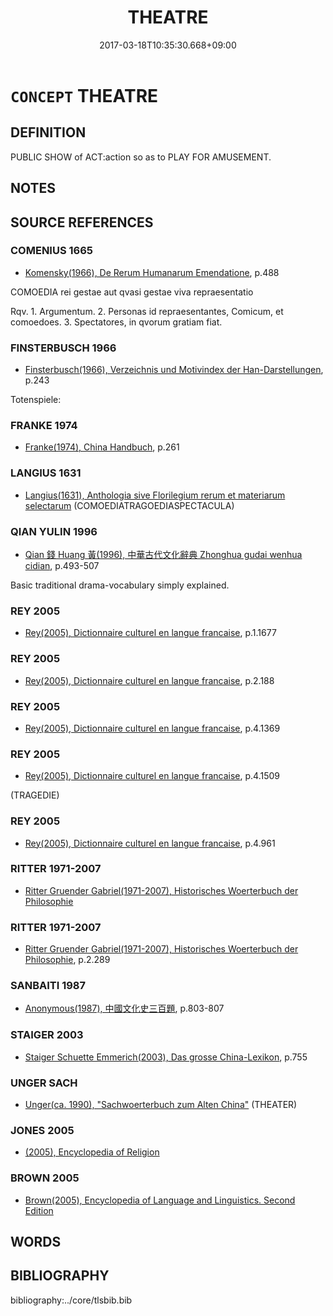 # -*- mode: mandoku-tls-view -*-
#+TITLE: THEATRE
#+DATE: 2017-03-18T10:35:30.668+09:00        
#+STARTUP: content
* =CONCEPT= THEATRE
:PROPERTIES:
:CUSTOM_ID: uuid-18e708c2-f832-4e32-9d39-f623c51b2a61
:SYNONYM+:  THEATRE
:TR_ZH: 戲劇
:END:
** DEFINITION

PUBLIC SHOW of ACT:action so as to PLAY FOR AMUSEMENT.

** NOTES

** SOURCE REFERENCES
*** COMENIUS 1665
 - [[cite:COMENIUS-1665][Komensky(1966), De Rerum Humanarum Emendatione]], p.488


COMOEDIA rei gestae aut qvasi gestae viva repraesentatio

Rqv. 1. Argumentum. 2. Personas id repraesentantes, Comicum, et comoedoes. 3. Spectatores, in qvorum gratiam fiat.

*** FINSTERBUSCH 1966
 - [[cite:FINSTERBUSCH-1966][Finsterbusch(1966), Verzeichnis und Motivindex der Han-Darstellungen]], p.243


Totenspiele:

*** FRANKE 1974
 - [[cite:FRANKE-1974][Franke(1974), China Handbuch]], p.261

*** LANGIUS 1631
 - [[cite:LANGIUS-1631][Langius(1631), Anthologia sive Florilegium rerum et materiarum selectarum]] (COMOEDIATRAGOEDIASPECTACULA)
*** QIAN YULIN 1996
 - [[cite:QIAN-YULIN-1996][Qian 錢 Huang 黃(1996), 中華古代文化辭典 Zhonghua gudai wenhua cidian]], p.493-507


Basic traditional drama-vocabulary simply explained.

*** REY 2005
 - [[cite:REY-2005][Rey(2005), Dictionnaire culturel en langue francaise]], p.1.1677

*** REY 2005
 - [[cite:REY-2005][Rey(2005), Dictionnaire culturel en langue francaise]], p.2.188

*** REY 2005
 - [[cite:REY-2005][Rey(2005), Dictionnaire culturel en langue francaise]], p.4.1369

*** REY 2005
 - [[cite:REY-2005][Rey(2005), Dictionnaire culturel en langue francaise]], p.4.1509
 (TRAGEDIE)
*** REY 2005
 - [[cite:REY-2005][Rey(2005), Dictionnaire culturel en langue francaise]], p.4.961

*** RITTER 1971-2007
 - [[cite:RITTER-1971-2007][Ritter Gruender Gabriel(1971-2007), Historisches Woerterbuch der Philosophie]]
*** RITTER 1971-2007
 - [[cite:RITTER-1971-2007][Ritter Gruender Gabriel(1971-2007), Historisches Woerterbuch der Philosophie]], p.2.289

*** SANBAITI 1987
 - [[cite:SANBAITI-1987][Anonymous(1987), 中國文化史三百題]], p.803-807

*** STAIGER 2003
 - [[cite:STAIGER-2003][Staiger Schuette Emmerich(2003), Das grosse China-Lexikon]], p.755

*** UNGER SACH
 - [[cite:UNGER-SACH][Unger(ca. 1990), "Sachwoerterbuch zum Alten China"]] (THEATER)
*** JONES 2005
 - [[cite:JONES-2005][(2005), Encyclopedia of Religion]]
*** BROWN 2005
 - [[cite:BROWN-2005][Brown(2005), Encyclopedia of Language and Linguistics. Second Edition]]
** WORDS
   :PROPERTIES:
   :VISIBILITY: children
   :END:
** BIBLIOGRAPHY
bibliography:../core/tlsbib.bib
